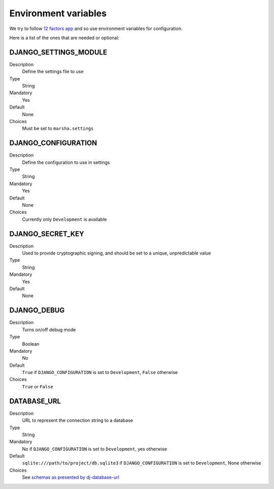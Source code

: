 #####################
Environment variables
#####################

We try to follow `12 factors app <https://12factor.net/>`_ and so use environment variables for configuration.

Here is a list of the ones that are needed or optional:

**********************
DJANGO_SETTINGS_MODULE
**********************

Description
    Define the settings file to use

Type
    String

Mandatory
    Yes

Default
    None

Choices
    Must be set to ``marsha.settings``


********************
DJANGO_CONFIGURATION
********************

Description
    Define the configuration to use in settings

Type
    String

Mandatory
    Yes

Default
    None

Choices
    Currently only ``Development`` is available


*****************
DJANGO_SECRET_KEY
*****************

Description
    Used to provide cryptographic signing, and should be set to a unique, unpredictable value

Type
    String

Mandatory
    Yes

Default
    None


************
DJANGO_DEBUG
************

Description
    Turns on/off debug mode

Type
    Boolean

Mandatory
    No

Default
    ``True`` if ``DJANGO_CONFIGURATION`` is set to ``Development``, ``False`` otherwise

Choices
    ``True`` or ``False``


************
DATABASE_URL
************

Description
    URL to represent the connection string to a database

Type
    String

Mandatory
    No if ``DJANGO_CONFIGURATION`` is set to ``Development``, yes otherwise

Default
    ``sqlite:///path/to/project/db.sqlite3`` if ``DJANGO_CONFIGURATION`` is set to ``Development``, None otherwise

Choices
    See `schemas as presented by dj-database-url <https://github.com/kennethreitz/dj-database-url#url-schema>`_
